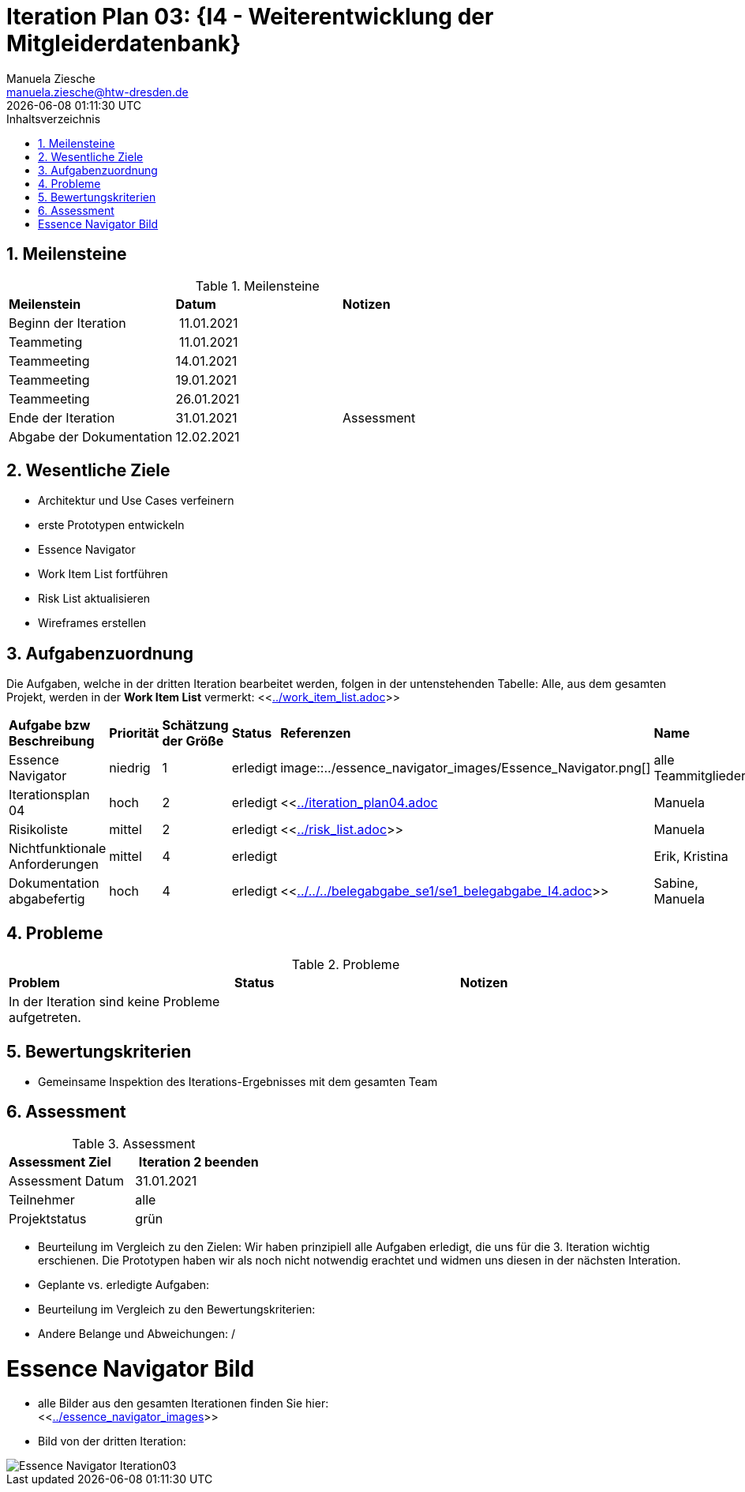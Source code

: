 = Iteration Plan 03: {I4 - Weiterentwicklung der Mitgleiderdatenbank}
Manuela Ziesche <manuela.ziesche@htw-dresden.de>
{localdatetime}
:toc: 
:toc-title: Inhaltsverzeichnis
:sectnums:
:source-highlighter: highlightjs


== Meilensteine

.Meilensteine
|===
| *Meilenstein* | *Datum* | *Notizen*
| Beginn der Iteration | 11.01.2021 | 
| Teammeting | 11.01.2021 |
| Teammeeting | 14.01.2021 | 
| Teammeeting | 19.01.2021 | 
| Teammeeting | 26.01.2021 | 
| Ende der  Iteration | 31.01.2021| Assessment
| Abgabe der Dokumentation | 12.02.2021 |
|===

== Wesentliche Ziele

- Architektur und Use Cases verfeinern +
- erste Prototypen entwickeln +
- Essence Navigator +
- Work Item List fortführen +
- Risk List aktualisieren +
- Wireframes erstellen

== Aufgabenzuordnung

Die Aufgaben, welche in der dritten Iteration bearbeitet werden, folgen in der untenstehenden Tabelle:
Alle, aus dem gesamten Projekt, werden in der *Work Item List* vermerkt:  <<link:../work_item_list.adoc[]>>


|===
| *Aufgabe bzw Beschreibung* | *Priorität* | *Schätzung der Größe* | *Status* | *Referenzen* | *Name* | *Gearbeitete Stunden* 
| Essence Navigator | niedrig | 1 | erledigt | image::../essence_navigator_images/Essence_Navigator.png[] | alle Teammitglieder | 1 
| Iterationsplan 04 | hoch | 2 | erledigt | <<link:../iteration_plan04.adoc[]| Manuela | 2
| Risikoliste | mittel | 2 | erledigt | <<link:../risk_list.adoc[]>> | Manuela | 2
| Nichtfunktionale Anforderungen | mittel | 4 | erledigt | | Erik, Kristina | 3
|Dokumentation abgabefertig | hoch| 4 | erledigt | <<link:../../../belegabgabe_se1/se1_belegabgabe_I4.adoc[]>>| Sabine, Manuela | 3
|===

== Probleme 

.Probleme
|===
| *Problem* | *Status* | *Notizen*
| In der Iteration sind keine Probleme aufgetreten. | | 
|===


== Bewertungskriterien

- Gemeinsame Inspektion des Iterations-Ergebnisses mit dem gesamten Team

== Assessment

.Assessment
|===
|*Assessment Ziel* | *Iteration 2 beenden*
|Assessment Datum | 31.01.2021
| Teilnehmer | alle
| Projektstatus | grün
|===

- Beurteilung im Vergleich zu den Zielen: Wir haben prinzipiell alle Aufgaben erledigt, die uns für die 3. Iteration wichtig erschienen. Die Prototypen haben wir als noch nicht notwendig erachtet und widmen uns diesen in der nächsten Interation. 
- Geplante vs. erledigte Aufgaben:
- Beurteilung im Vergleich zu den Bewertungskriterien:
- Andere Belange und Abweichungen: / 

= Essence Navigator Bild

- alle Bilder aus den gesamten Iterationen finden Sie hier: +
<<link:../essence_navigator_images[]>> 

- Bild von der dritten Iteration:

image::../essence_navigator_images/Essence_Navigator_Iteration03.png[]